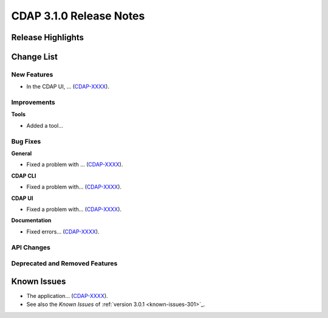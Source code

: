 .. meta::
    :author: Cask Data, Inc 
    :description: Release notes for the Cask Data Application Platform
    :copyright: Copyright © 2015 Cask Data, Inc.

.. _release-notes-310:

============================================
CDAP 3.1.0 Release Notes
============================================


Release Highlights
==================


Change List
===========

New Features
------------

- In the CDAP UI, ...
  (`CDAP-XXXX <https://issues.cask.co/browse/CDAP-XXXX>`__).


Improvements
------------

**Tools**

- Added a tool...


Bug Fixes
---------

**General**

- Fixed a problem with ...
  (`CDAP-XXXX <https://issues.cask.co/browse/CDAP-XXXX>`__).

**CDAP CLI**

- Fixed a problem with...
  (`CDAP-XXXX <https://issues.cask.co/browse/CDAP-XXXX>`__).
  
  
**CDAP UI**

- Fixed a problem with...
  (`CDAP-XXXX <https://issues.cask.co/browse/CDAP-XXXX>`__).
  
  
**Documentation**

- Fixed errors...
  (`CDAP-XXXX <https://issues.cask.co/browse/CDAP-XXXX>`__).
    

API Changes
-----------


Deprecated and Removed Features
-------------------------------


.. _known-issues-310:

Known Issues
============

- The application...
  (`CDAP-XXXX <https://issues.cask.co/browse/CDAP-XXXX>`__).

- See also the *Known Issues* of :ref:`version 3.0.1 <known-issues-301>`_\ .

